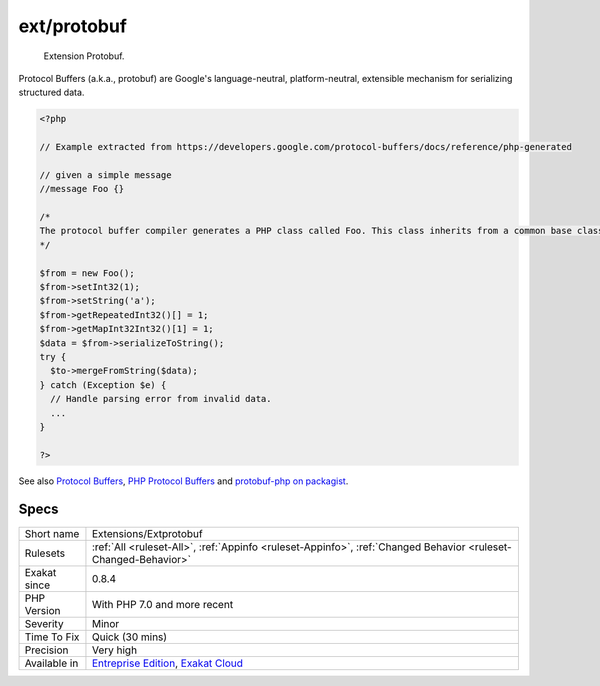 .. _extensions-extprotobuf:

.. _ext-protobuf:

ext/protobuf
++++++++++++

  Extension Protobuf.

Protocol Buffers (a.k.a., protobuf) are Google's language-neutral, platform-neutral, extensible mechanism for serializing structured data.

.. code-block:: php
   
   <?php
   
   // Example extracted from https://developers.google.com/protocol-buffers/docs/reference/php-generated
   
   // given a simple message 
   //message Foo {}
   
   /*
   The protocol buffer compiler generates a PHP class called Foo. This class inherits from a common base class, Google\Protobuf\Internal\Message, which provides methods for encoding and decoding your message types, as shown in the following example:
   */
   
   $from = new Foo();
   $from->setInt32(1);
   $from->setString('a');
   $from->getRepeatedInt32()[] = 1;
   $from->getMapInt32Int32()[1] = 1;
   $data = $from->serializeToString();
   try {
     $to->mergeFromString($data);
   } catch (Exception $e) {
     // Handle parsing error from invalid data.
     ...
   }
   
   ?>

See also `Protocol Buffers <https://developers.google.com/protocol-buffers>`_, `PHP Protocol Buffers <https://github.com/protocolbuffers/protobuf>`_ and `protobuf-php on packagist <https://github.com/protocolbuffers/protobuf-php>`_.


Specs
_____

+--------------+-------------------------------------------------------------------------------------------------------------------------+
| Short name   | Extensions/Extprotobuf                                                                                                  |
+--------------+-------------------------------------------------------------------------------------------------------------------------+
| Rulesets     | :ref:`All <ruleset-All>`, :ref:`Appinfo <ruleset-Appinfo>`, :ref:`Changed Behavior <ruleset-Changed-Behavior>`          |
+--------------+-------------------------------------------------------------------------------------------------------------------------+
| Exakat since | 0.8.4                                                                                                                   |
+--------------+-------------------------------------------------------------------------------------------------------------------------+
| PHP Version  | With PHP 7.0 and more recent                                                                                            |
+--------------+-------------------------------------------------------------------------------------------------------------------------+
| Severity     | Minor                                                                                                                   |
+--------------+-------------------------------------------------------------------------------------------------------------------------+
| Time To Fix  | Quick (30 mins)                                                                                                         |
+--------------+-------------------------------------------------------------------------------------------------------------------------+
| Precision    | Very high                                                                                                               |
+--------------+-------------------------------------------------------------------------------------------------------------------------+
| Available in | `Entreprise Edition <https://www.exakat.io/entreprise-edition>`_, `Exakat Cloud <https://www.exakat.io/exakat-cloud/>`_ |
+--------------+-------------------------------------------------------------------------------------------------------------------------+


